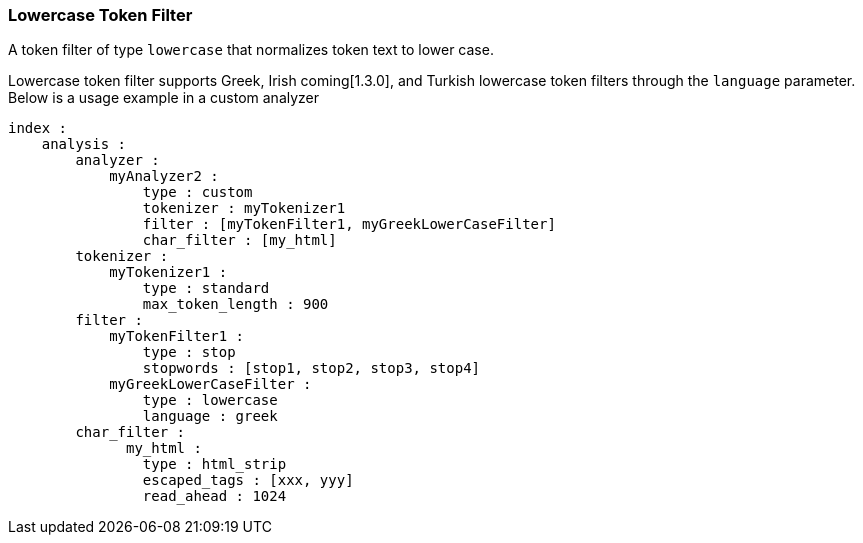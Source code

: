 [[analysis-lowercase-tokenfilter]]
=== Lowercase Token Filter

A token filter of type `lowercase` that normalizes token text to lower
case.

Lowercase token filter supports Greek, Irish coming[1.3.0], and Turkish lowercase token
filters through the `language` parameter. Below is a usage example in a
custom analyzer

[source,js]
--------------------------------------------------
index :
    analysis :
        analyzer : 
            myAnalyzer2 :
                type : custom
                tokenizer : myTokenizer1
                filter : [myTokenFilter1, myGreekLowerCaseFilter]
                char_filter : [my_html]
        tokenizer :
            myTokenizer1 :
                type : standard
                max_token_length : 900
        filter :
            myTokenFilter1 :
                type : stop
                stopwords : [stop1, stop2, stop3, stop4]
            myGreekLowerCaseFilter :
                type : lowercase
                language : greek
        char_filter :
              my_html :
                type : html_strip
                escaped_tags : [xxx, yyy]
                read_ahead : 1024
--------------------------------------------------

